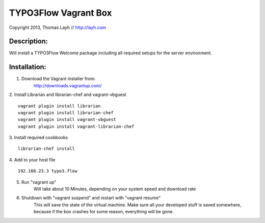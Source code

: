 TYPO3Flow Vagrant Box
==============================

Copyright 2013, Thomas Layh // http://layh.com

Description:
--------------

Will install a TYPO3Flow Welcome package including all required setups for the server environment.


Installation:
--------------

1. Download the Vagrant installer from:
    http://downloads.vagrantup.com/

2. Install Librarian and librarian-chef and vagrant-vbguest
::
    vagrant plugin install librarian
    vagrant plugin install librarian-chef
    vagrant plugin install vagrant-vbguest
    vagrant plugin install vagrant-librarian-chef

3. Install required cookbooks
::
  librarian-chef install

4. Add to your host file
::
   192.168.23.3 typo3.flow

5. Run "vagrant up"
	Will take about 10 Minutes, depending on your system speed and download rate

6. Shutdown with "vagrant suspend" and restart with "vagrant resume"
	This will save the state of the virtual machine. Make sure all your developed stuff is saved
	somewhere, because if the box crashes for some reason, everything will be gone.
